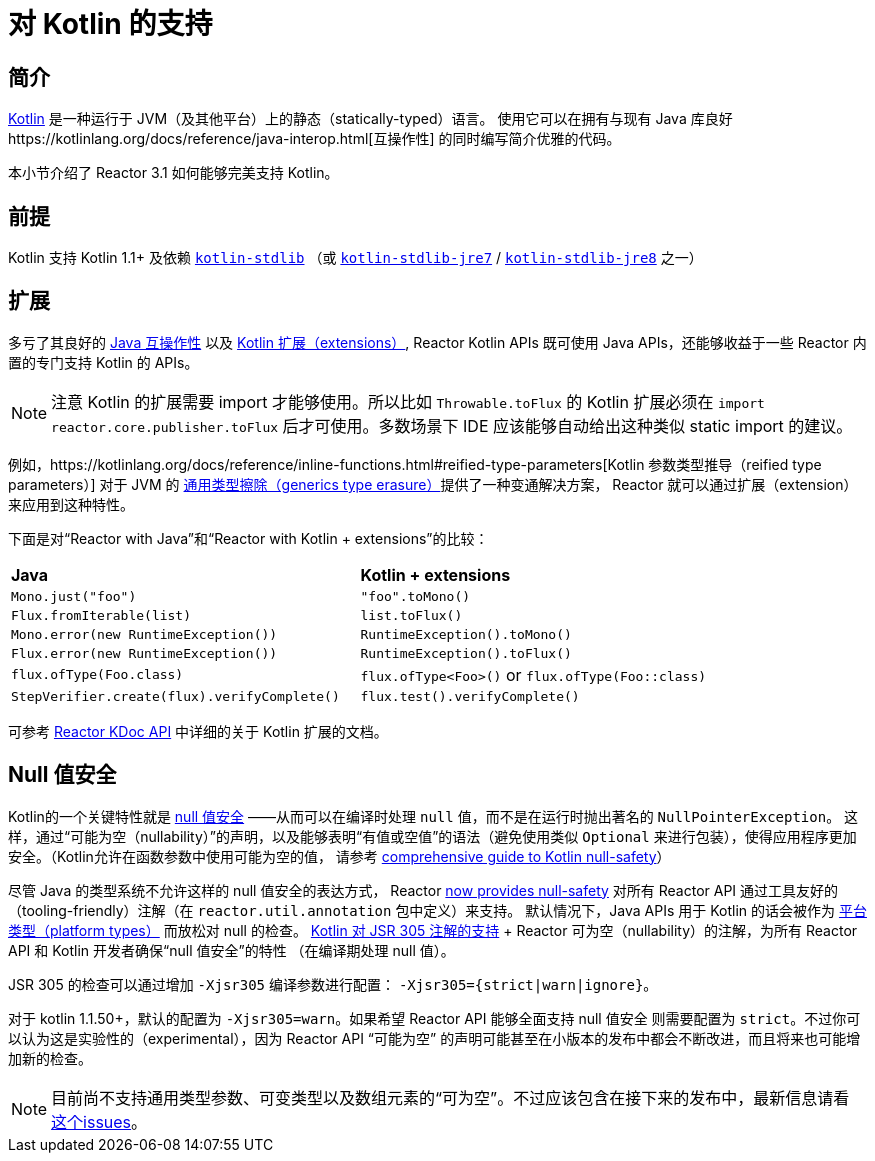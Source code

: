 [[kotlin]]
= 对 Kotlin 的支持

[[kotlin-introduction]]
== 简介

https://kotlinlang.org[Kotlin] 是一种运行于 JVM（及其他平台）上的静态（statically-typed）语言。
使用它可以在拥有与现有 Java 库良好https://kotlinlang.org/docs/reference/java-interop.html[互操作性]
的同时编写简介优雅的代码。

本小节介绍了 Reactor 3.1 如何能够完美支持 Kotlin。

[[kotlin-requirements]]
== 前提 ==

Kotlin 支持 Kotlin 1.1+ 及依赖
https://bintray.com/bintray/jcenter/org.jetbrains.kotlin%3Akotlin-stdlib[`kotlin-stdlib`]
（或 https://bintray.com/bintray/jcenter/org.jetbrains.kotlin%3Akotlin-stdlib-jre7[`kotlin-stdlib-jre7`]
/ https://bintray.com/bintray/jcenter/org.jetbrains.kotlin%3Akotlin-stdlib-jre8[`kotlin-stdlib-jre8`] 之一）

[[kotlin-extensions]]
== 扩展

多亏了其良好的 https://kotlinlang.org/docs/reference/java-interop.html[Java 互操作性]
以及 https://kotlinlang.org/docs/reference/extensions.html[Kotlin 扩展（extensions）], Reactor
Kotlin APIs 既可使用 Java APIs，还能够收益于一些 Reactor 内置的专门支持 Kotlin 的 APIs。

[NOTE]
====
注意 Kotlin 的扩展需要 import 才能够使用。所以比如 `Throwable.toFlux` 的 Kotlin
扩展必须在 `import reactor.core.publisher.toFlux` 后才可使用。多数场景下 IDE
应该能够自动给出这种类似 static import 的建议。
====

例如，https://kotlinlang.org/docs/reference/inline-functions.html#reified-type-parameters[Kotlin 参数类型推导（reified type parameters）]
对于 JVM 的 https://docs.oracle.com/javase/tutorial/java/generics/erasure.html[通用类型擦除（generics type erasure）]提供了一种变通解决方案，
Reactor 就可以通过扩展（extension）来应用到这种特性。

下面是对“Reactor with Java”和“Reactor with Kotlin + extensions”的比较：

|===
|*Java*|*Kotlin + extensions*
|`Mono.just("foo")`
|`"foo".toMono()`
|`Flux.fromIterable(list)`
|`list.toFlux()`
|`Mono.error(new RuntimeException())`
|`RuntimeException().toMono()`
|`Flux.error(new RuntimeException())`
|`RuntimeException().toFlux()`
|`flux.ofType(Foo.class)`
|`flux.ofType<Foo>()` or `flux.ofType(Foo::class)`
|`StepVerifier.create(flux).verifyComplete()`
|`flux.test().verifyComplete()`
|===

可参考 https://projectreactor.io/docs/core/release/kdoc-api/[Reactor KDoc API] 中详细的关于 Kotlin 扩展的文档。

[[kotlin-null-safety]]
== Null 值安全

Kotlin的一个关键特性就是 https://kotlinlang.org/docs/reference/null-safety.html[null 值安全]
——从而可以在编译时处理 `null` 值，而不是在运行时抛出著名的 `NullPointerException`。
这样，通过“可能为空（nullability）”的声明，以及能够表明“有值或空值”的语法（避免使用类似
`Optional` 来进行包装），使得应用程序更加安全。（Kotlin允许在函数参数中使用可能为空的值，
请参考 http://www.baeldung.com/kotlin-null-safety[comprehensive guide to Kotlin null-safety]）

尽管 Java 的类型系统不允许这样的 null 值安全的表达方式， Reactor <<null-safety,now
provides null-safety>> 对所有 Reactor API 通过工具友好的（tooling-friendly）注解（在
`reactor.util.annotation` 包中定义）来支持。
默认情况下，Java APIs 用于 Kotlin 的话会被作为
https://kotlinlang.org/docs/reference/java-interop.html#null-safety-and-platform-types[平台类型（platform types）]
而放松对 null 的检查。
https://github.com/Kotlin/KEEP/blob/jsr-305/proposals/jsr-305-custom-nullability-qualifiers.md[Kotlin 对 JSR 305 注解的支持]
+ Reactor 可为空（nullability）的注解，为所有 Reactor API 和 Kotlin 开发者确保“null 值安全”的特性
（在编译期处理 null 值）。

JSR 305 的检查可以通过增加 `-Xjsr305` 编译参数进行配置： `-Xjsr305={strict|warn|ignore}`。

对于 kotlin 1.1.50+，默认的配置为 `-Xjsr305=warn`。如果希望 Reactor API 能够全面支持 null 值安全
则需要配置为 `strict`。不过你可以认为这是实验性的（experimental），因为 Reactor API “可能为空”
的声明可能甚至在小版本的发布中都会不断改进，而且将来也可能增加新的检查。

[NOTE]
====
目前尚不支持通用类型参数、可变类型以及数组元素的“可为空”。不过应该包含在接下来的发布中，最新信息请看
https://github.com/Kotlin/KEEP/issues/79[这个issues]。
====
